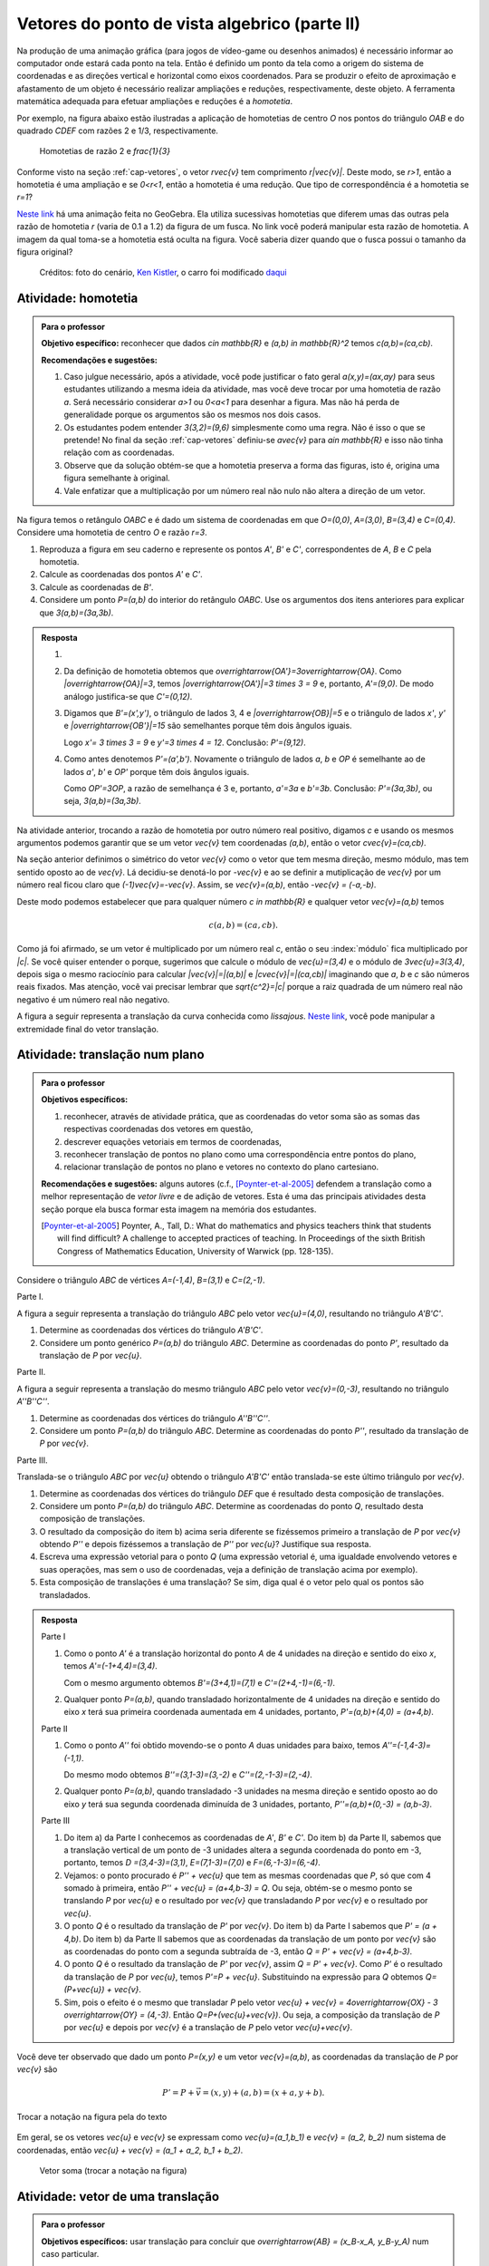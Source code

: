 **********************************************
Vetores do ponto de vista algebrico (parte II)
**********************************************

Na produção de uma animação gráfica (para jogos de vídeo-game ou desenhos animados) é necessário informar ao computador onde estará cada ponto na tela. 
Então é definido um ponto da tela como a origem do sistema de coordenadas e as direções vertical e horizontal como eixos coordenados.
Para se produzir o efeito de aproximação e afastamento de um objeto é necessário realizar ampliações e reduções, respectivamente, deste objeto.
A ferramenta matemática adequada para efetuar ampliações e reduções é a *homotetia*.

.. glossary::

   Homotetia
      Fixados um ponto `O` no plano e um número real `r>0`. Chamamos de *homotetia de centro O  e razão r* à correspondência que a cada ponto `P` do plano associa o ponto `P'` tal que `\overrightarrow{OP'}=r\overrightarrow{OP}`.

Por exemplo, na figura abaixo estão ilustradas a aplicação de homotetias de centro `O` nos pontos do triângulo `OAB` e do quadrado `CDEF` com razões 2 e 1/3, respectivamente.

.. figure:: _resources/homotetia-poligonos.png
   :width: 350pt
   
   Homotetias de razão 2 e `\frac{1}{3}`

Conforme visto na seção :ref:`cap-vetores`, o vetor `r\vec{v}` tem comprimento `r|\vec{v}|`. Deste modo, se `r>1`, então a homotetia é uma ampliação e se `0<r<1`, então a homotetia é uma redução. Que tipo de correspondência é a homotetia se `r=1`? 

`Neste link <https://www.geogebra.org/m/RtM2rrQH>`_ há uma animação feita no GeoGebra. Ela utiliza sucessivas homotetias que diferem umas das outras pela razão de homotetia `r` (varia de 0.1 a 1.2) da figura de um fusca. No link você poderá manipular esta razão de homotetia. A imagem da qual toma-se a homotetia está oculta na figura. Você saberia dizer quando que o fusca possui o tamanho da figura original? 

.. figure:: _resources/Homotetia_1.*

   Créditos: foto do cenário, `Ken Kistler <http://www.publicdomainpictures.net/view-image.php?image=102769&picture=empty-road-in-american-west>`_, o carro foi modificado `daqui <https://www.google.com.br/search?client=ubuntu&hs=jK5&channel=fs&dcr=0&biw=1198&bih=617&tbs=sur%3Afmc&tbm=isch&sa=1&q=car+drawing+black+and+white+front+beatle&oq=car+drawing+black+and+white+front+beatle&gs_l=psy-ab.3...24087.27803.0.28006.17.12.5.0.0.0.110.1153.8j4.12.0....0...1.1.64.psy-ab..0.0.0....0.xEeDoYiAMAQ#imgrc=OhvywkBoPce0dM:>`_
.. _ativ-vetores-homotetia:

Atividade: homotetia
--------------------

.. admonition:: Para o professor

   **Objetivo específico:** reconhecer que dados `c\in \mathbb{R}` e `(a,b) \in \mathbb{R}^2` temos `c(a,b)=(ca,cb)`. 
   
   **Recomendações e sugestões:** 
   
   #. Caso julgue necessário, após a atividade, você pode justificar o fato geral `a(x,y)=(ax,ay)` para seus estudantes utilizando a mesma ideia da atividade, mas você deve trocar por uma homotetia de razão `a`. Será necessário considerar `a>1` ou `0<a<1` para desenhar a figura. Mas não há perda de generalidade porque os argumentos são os mesmos nos dois casos. 
   #. Os estudantes podem entender `3(3,2)=(9,6)` simplesmente como uma regra. Não é isso o que se pretende! No final da seção :ref:`cap-vetores` definiu-se `a\vec{v}` para `a\in \mathbb{R}` e isso não tinha relação com as coordenadas.
   #. Observe que da solução obtém-se que a homotetia preserva a forma das figuras, isto é, origina uma figura semelhante à original. 
   #. Vale enfatizar que a multiplicação por um número real não nulo não altera a direção de um vetor.


Na figura temos o retângulo `OABC` e é dado um sistema de coordenadas em que `O=(0,0)`, `A=(3,0)`, `B=(3,4)` e `C=(0,4)`. 
Considere uma homotetia de centro `O` e razão `r=3`.


.. tikz:: 

   \begin{scope}[scale=.3]
   \draw[-latex] (-2,0) -- (12,0) node[below right]{$x$};
   \draw[-latex] (0,-2) -- (0,15) node[left]{$y$};
   \draw[fill=lightgray] (0,0)--(3,0)--(3,4)--(0,4)--cycle;
   \fill (0,0) circle (0.13) node[below left]{$O$};
   \fill (3,0) circle (0.13) node[below]{$A$};
   \fill (3,4) circle (0.13) node[right]{$B$};
   \fill (0,4) circle (0.13) node[left]{$C$};
   \fill (2,1.5) circle (0.13) node[left]{$P$};
   
   \end{scope}
   
#. Reproduza a figura em seu caderno e represente os pontos `A'`, `B'` e `C'`, correspondentes de `A`, `B` e `C` pela homotetia.
#. Calcule as coordenadas dos pontos `A'` e `C'`.
#. Calcule as coordenadas de `B'`. 
#. Considere um ponto `P=(a,b)` do interior do retângulo `OABC`. Use os argumentos dos itens anteriores para explicar que `3(a,b)=(3a,3b)`.

.. admonition:: Resposta 

   #. 
   
      
      .. tikz:: 

         \begin{scope}[scale=.3]         
         \draw[fill=lightgray!30] (0,0)--(9,0)--(9,12)--(0,12)--cycle;
         \fill (9,0) circle (0.13) node[below]{$A'$};
         \fill (9,12) circle (0.13) node[right]{$B'$};
         \fill (0,12) circle (0.13) node[left]{$C'$};
         \fill (2,1.5) circle (0.13) node[left]{$P$};
         \draw[-latex] (-2,0) -- (12,0) node[below right]{$x$};
         \draw[-latex] (0,-2) -- (0,15) node[left]{$y$};
         \draw[fill=lightgray] (0,0)--(3,0)--(3,4)--(0,4)--cycle;
         \fill (0,0) circle (0.13) node[below left]{$O$};
         \fill (3,0) circle (0.13) node[below]{$A$};
         \fill (3,4) circle (0.13) node[right]{$B$};
         \fill (0,4) circle (0.13) node[left]{$C$};
         %\fill (2,1.5) circle (0.13) node[left]{$P$};
         \draw[-latex,very thick, blue] (0,0)--(9,0);
         \draw[-latex, thick, red] (0.1,0)--(3.1,0);
         \draw[-latex,very thick, blue] (0,0)--(0,12);
         \draw[-latex, thick, red] (0.1,0)--(0.1,4);
         \draw[-latex,very thick, blue] (0,0)--(9,12);
         \draw[-latex, thick, red] (0.1,0)--(3.1,4);
         \fill (2,1.5) circle (0.13) node[right]{$P$};
         \fill (6,4.5) circle (0.13) node[right]{$P'$};
         \end{scope}
   #. Da definição de homotetia obtemos que `\overrightarrow{OA'}=3\overrightarrow{OA}`. Como `|\overrightarrow{OA}|=3`, temos `|\overrightarrow{OA'}|=3 \times 3 = 9` e, portanto, `A'=(9,0)`. De modo análogo justifica-se que `C'=(0,12)`.
   #. Digamos que `B'=(x',y')`, o triângulo de lados 3, 4 e `|\overrightarrow{OB}|=5` e o triângulo de lados `x'`, `y'` e `|\overrightarrow{OB'}|=15` são semelhantes porque têm dois ângulos iguais. 
   
      .. tikz:: 

         \begin{scope}[scale=.3]
         
         %\fill (9,0) circle (0.13) node[below]{$A'$};
         \fill (9,12) circle (0.13) node[right]{$B'$};
         \fill (0,12) circle (0.13) node[left]{$C'$};
         \fill (0,0) circle (0.13) node[below left]{$O$};
         %\fill (3,0) circle (0.13) node[below]{$A$};
         \fill (3,4) circle (0.13) node[above]{$B$};
         \fill (0,4) circle (0.13) node[left]{$C$};
         %\fill (2,1.5) circle (0.13) node[above]{$P$};
         %\fill (6,4.5) circle (0.13) node[above]{$P'$};
         
         \fill[gray] (0,0)--(3,0)--(3,4)--cycle;
         \fill[lightgray!30] (0,0)--(9,0)--(9,12)--cycle;                  
         \draw[dashed] (3,4)--(3,0);
         \draw[dashed] (9,12)--(9,0);
         
         \draw[-latex] (-2,0) -- (12,0) node[below right]{$x$};
         \draw[-latex] (0,-2) -- (0,15) node[left]{$y$};
         \draw[-latex,very thick, blue] (0,0)--(9,12);
         \draw[-latex, thick, red] (0,0)--(3,4);
         
         \node[below] at (1.5,0){3};
         \node at (4.5,-1){$x'$};
         \node[right] at (3,2){4};
         \node[right] at (9,6){$y'$};
         
         \draw (9,0) rectangle (8.6,.4);
         \draw (3,0) rectangle (2.6,.4);
         \end{scope}
      
      Logo `x'= 3 \times 3 = 9` e `y'=3 \times 4 = 12`. Conclusão: `P'=(9,12)`. 
   #. Como antes denotemos `P'=(a',b')`. Novamente o triângulo de lados `a`, `b` e `OP` é semelhante ao de lados `a'`, `b'` e `OP'` porque têm dois ângulos iguais. 
   
      .. tikz:: 

         \begin{scope}[scale=.3]
         
         \fill (9,0) circle (0.13) node[below]{$A'$};
         \fill (9,12) circle (0.13) node[right]{$B'$};
         \fill (0,12) circle (0.13) node[left]{$C'$};
         \fill (0,0) circle (0.13) node[below left]{$O$};
         %\fill (3,0) circle (0.13);
         %\fill (3,4) circle (0.13) node[above]{$B$};
         %\fill (0,4) circle (0.13) node[left]{$C$};
         \fill (2,1.5) circle (0.13) node[above]{$P$};
         \fill (6,4.5) circle (0.13) node[above]{$P'$};
         
         \draw[fill=lightgray] (0,0)--(2,1.5)--(2,0)--cycle;
         \fill[lightgray!30] (0,0)--(6,4.5)--(6,0)--cycle;
         %\draw[thin] (0,0)--(3,0)--(3,4)--(0,4)--cycle;
         \draw (0,0)--(9,0)--(9,12)--(0,12)--cycle;
         \draw[dashed] (6,4.5)--(6,0);
         \draw[dashed] (2,1.5)--(2,0);
         
         \draw[-latex] (-2,0) -- (12,0) node[below right]{$x$};
         \draw[-latex] (0,-2) -- (0,15) node[left]{$y$};
         \draw[-latex,very thick, blue] (0,0)--(6,4.5);
         \draw[-latex, thick, red] (0,0)--(2,1.5);
         
         \node[below] at (1,0){$a$};
         \node at (3.5,-1){$a'$};
         \node[right] at (2,.75){$b$};
         \node[right] at (6,2.25){$b'$};
         
         \draw (6,0) rectangle (5.6,.4);
         \draw (2,0) rectangle (1.6,.4);
         \end{scope}
      
      Como `OP'=3OP`, a razão de semelhança é 3 e, portanto, `a'=3a` e `b'=3b`. Conclusão: `P'=(3a,3b)`, ou seja, `3(a,b)=(3a,3b)`.

.. Como `B'` é o correspondente de `B` pela homotetia, `\overrightarrow{OB'}=3\overrightarrow{OB}=3(3,2)`. Use semelhança de triângulos para explicar que `3(3,2)=(9,6)`.

Na atividade anterior, trocando a razão de homotetia por outro número real positivo, digamos `c` e usando os mesmos argumentos podemos garantir que se um vetor `\vec{v}` tem coordenadas `(a,b)`, então o vetor `c\vec{v}=(ca,cb)`.

Na seção anterior definimos o simétrico do vetor `\vec{v}` como o vetor que tem mesma direção, mesmo módulo, mas tem sentido oposto ao de `\vec{v}`.
Lá decidiu-se denotá-lo por `-\vec{v}` e ao se definir a mutiplicação de `\vec{v}` por um número real ficou claro que `(-1)\vec{v}=-\vec{v}`. 
Assim, se `\vec{v}=(a,b)`, então `-\vec{v} = (-a,-b)`.

Deste modo podemos estabelecer que para qualquer número `c \in \mathbb{R}` e qualquer vetor `\vec{v}=(a,b)` temos

.. math::

   c(a,b)=(ca,cb).
   
Como já foi afirmado, se um vetor é multiplicado por um número real `c`, então o seu :index:`módulo` fica multiplicado por `|c|`. Se você quiser entender o porque, sugerimos que calcule o módulo de `\vec{u}=(3,4)` e o módulo de `3\vec{u}=3(3,4)`, depois siga o mesmo raciocínio para calcular `|\vec{v}|=|(a,b)|` e `|c\vec{v}|=|(ca,cb)|` imaginando que `a`, `b` e `c` são números reais fixados. Mas atenção, você vai precisar lembrar que `\sqrt{c^2}=|c|` porque a raiz quadrada de um número real não negativo é um número real não negativo.

.. glossary:: 
   
   Translação
      A translação de um ponto `P` do plano por um vetor `\vec{v}` é o ponto `P'=P+\vec{v}`. Quando dizemos simplesmente *a translação por* `\vec{v}` nos referimos a uma correspondência que associa cada ponto `P` do plano ao ponto `P'` como acima.
      
      
      .. tikz:: Translação do ponto P com relação ao vetor v

         \draw[-latex, red, very thick] (3,1)--(5,2.5);
         \fill (3,1) circle (0.05) node[below]{$P$};
         \fill (5,2.5) circle (0.05) node[below]{$P'$};
         \node at (4,2.2) {$\vec{v}$};

A figura a seguir representa a translação da curva conhecida como *lissajous*. `Neste link <https://www.geogebra.org/m/bWpc8guU>`_, você pode manipular a extremidade final do vetor translação.

.. figure:: _resources/lissajous-curve-translation_2.*
   :width: 300pt

.. _ativ-vetores-translacao:

Atividade: translação num plano
-------------------------------

.. admonition:: Para o professor

   **Objetivos específicos:**
   
   #. reconhecer, através de atividade prática, que as coordenadas do vetor soma são as somas das respectivas coordenadas dos vetores em questão, 
   #. descrever equações vetoriais em termos de coordenadas,
   #. reconhecer translação de pontos no plano como uma correspondência entre pontos do plano,
   #. relacionar translação de pontos no plano e vetores no contexto do plano cartesiano.
   
   **Recomendações e sugestões:** alguns autores (c.f., [Poynter-et-al-2005]_ defendem a translação como a melhor representação de *vetor livre* e de adição de vetores. Esta é uma das principais atividades desta seção porque ela busca formar esta imagem na memória dos estudantes. 
   
   .. [Poynter-et-al-2005] Poynter, A., Tall, D.: What do mathematics and physics teachers think that students will find difficult? A challenge to accepted practices of teaching. In Proceedings of the sixth British Congress of Mathematics Education, University of Warwick (pp. 128-135).

Considere o triângulo `ABC` de vértices `A=(-1,4)`, `B=(3,1)` e `C=(2,-1)`.

Parte I.

A figura a seguir representa a translação do triângulo `ABC` pelo vetor `\vec{u}=(4,0)`, resultando no triângulo `A'B'C'`.

.. tikz:: Translação horizontal do triângulo ABC

   \draw[fill=lightgray!30] (-1,4)coordinate(a)--(3,1)coordinate(b)--(2,-1)coordinate(c)--cycle;
   \draw[fill=lightgray!30,xshift=4cm] (-1,4)coordinate(a')--(3,1)coordinate(b')--(2,-1)coordinate(c')--cycle;
      
   \draw[-latex] (-2,0) -- (8,0) node[below right]{$x$};
   \draw[-latex] (0,-1) -- (0,5) node[left]{$y$};
   \fill (0,0) circle (0.05) node[below left]{$O$};
   \fill (a) circle (0.05) node[left]{$A$};
   \fill (b) circle (0.05) node[below left]{$B$};
   \fill (c) circle (0.05) node[below left]{$C$};
   \fill (a') circle (0.05) node[below left]{$A'$};
   \fill (b') circle (0.05) node[below left]{$B'$};
   \fill (c') circle (0.05) node[below left]{$C'$};
   \fill (1,2)coordinate(p) circle (0.05) node[below left]{$P$};
   \fill (5,2)coordinate(p') circle (0.05) node[below left]{$P'$};
   
   \draw[-latex,thick,red] (a)--(a');
   \draw[-latex,thick,red] (b)--(b');
   \draw[-latex,thick,red] (c)--(c');
   \draw[-latex,thick,red] (p)--(p');

#. Determine as coordenadas dos vértices do triângulo `A'B'C'`.
#. Considere um ponto genérico `P=(a,b)` do triângulo `ABC`. Determine as coordenadas do ponto `P'`, resultado da translação de `P` por `\vec{u}`.

Parte II.

A figura a seguir representa a translação do mesmo triângulo `ABC` pelo vetor `\vec{v}=(0,-3)`, resultando no triângulo `A''B''C''`.

.. tikz:: Translação horizontal do triângulo ABC

   \draw[fill=lightgray!30] (-1,4)coordinate(a)--(3,1)coordinate(b)--(2,-1)coordinate(c)--cycle;
   \draw[fill=lightgray!30,yshift=-3cm] (-1,4)coordinate(a')--(3,1)coordinate(b')--(2,-1)coordinate(c')--cycle;
      
   \draw[-latex] (-2,0) -- (4,0) node[below right]{$x$};
   \draw[-latex] (0,-4) -- (0,5) node[left]{$y$};
   \fill (0,0) circle (0.05) node[below left]{$O$};
   \fill (a) circle (0.05) node[left]{$A$};
   \fill (b) circle (0.05) node[below left]{$B$};
   \fill (c) circle (0.05) node[below left]{$C$};
   \fill (a') circle (0.05) node[below left]{$A'$};
   \fill (b') circle (0.05) node[below left]{$B'$};
   \fill (c') circle (0.05) node[below left]{$C'$};
   \fill (1,2)coordinate(p) circle (0.05) node[below left]{$P$};
   \fill (1,-1)coordinate(p') circle (0.05) node[below left]{$P'$};
   
   \draw[-latex,thick,red] (a)--(a');
   \draw[-latex,thick,red] (b)--(b');
   \draw[-latex,thick,red] (c)--(c');
   \draw[-latex,thick,red] (p)--(p');
   
#. Determine as coordenadas dos vértices do triângulo `A''B''C''`.
#. Considere um ponto `P=(a,b)` do triângulo `ABC`. Determine as coordenadas do ponto `P''`, resultado da translação de `P` por `\vec{v}`.

Parte III.

Translada-se o triângulo `ABC` por `\vec{u}` obtendo o triângulo `A'B'C'` então translada-se este último triângulo por `\vec{v}`.

#. Determine as coordenadas dos vértices do triângulo `DEF` que é resultado desta composição de translações.
#. Considere um ponto `P=(a,b)` do triângulo `ABC`. Determine as coordenadas do ponto `Q`, resultado desta composição de translações.
#. O resultado da composição do item b) acima seria diferente se fizéssemos primeiro a translação de `P` por `\vec{v}` obtendo `P''` e depois fizéssemos a translação de `P''` por `\vec{u}`? Justifique sua resposta.
#. Escreva uma expressão vetorial para o ponto `Q` (uma expressão vetorial é, uma igualdade envolvendo vetores e suas operações, mas sem o uso de coordenadas, veja a definição de translação acima por exemplo). 
#. Esta composição de translações é uma translação? Se sim, diga qual é o vetor pelo qual os pontos são transladados.

.. admonition:: Resposta 

   Parte I

   #. Como o ponto `A'` é a translação horizontal do ponto `A` de 4 unidades na direção e sentido do eixo `x`, temos `A'=(-1+4,4)=(3,4)`.
   
      .. tikz:: Translação horizontal do triângulo ABC

         \draw[fill=lightgray!30] (-1,4)coordinate(a)--(3,1)coordinate(b)--(2,-1)coordinate(c)--cycle;
         \draw[xshift=4cm] (-1,4)coordinate(a');
      
         \draw[-latex] (-2,0) -- (4,0) node[below right]{$x$};
         \draw[-latex] (0,-1) -- (0,5) node[left]{$y$};
         \fill (0,0) circle (0.05) node[below left]{$O$};
         \fill (a) circle (0.05) node[above]{$A=(-1,4)$};
         \fill (a') circle (0.05) node[above]{$A'=(3,4)$};
         
         \draw[dashed] (a) -- (-1,0);
         \draw[dashed] (a') -- (3,0);
         
         \node[below] at (1,4) {4};
            
         \draw[-latex,thick,red] (a)--(a');
         
   
      Com o mesmo argumento obtemos `B'=(3+4,1)=(7,1)` e `C'=(2+4,-1)=(6,-1)`.
   #. Qualquer ponto `P=(a,b)`, quando transladado horizontalmente de 4 unidades na direção e sentido do eixo `x` terá sua primeira coordenada aumentada em 4 unidades, portanto, `P'=(a,b)+(4,0) = (a+4,b)`.
   
   Parte II
   
   #. Como o ponto `A''` foi obtido movendo-se o ponto `A` duas unidades para baixo, temos `A''=(-1,4-3)=(-1,1)`.

      .. tikz:: Translação horizontal do triângulo ABC

         \draw[fill=lightgray!30] (-1,4)coordinate(a)--(3,1)coordinate(b)--(2,-1)coordinate(c)--cycle;
         \draw[yshift=-3cm] (-1,4)coordinate(a');
      
         \draw[-latex] (-2,0) -- (4,0) node[below right]{$x$};
         \draw[-latex] (0,-1) -- (0,5) node[left]{$y$};
         \fill (0,0) circle (0.05) node[below left]{$O$};
         \fill (a) circle (0.05) node[above]{$A=(-1,4)$};
         \fill (a') circle (0.05) node[below]{$A''=(-1,1)$};
         
         \draw[dashed] (a) -- (0,4);
         \draw[dashed] (a') -- (0,1);
         
         \node[left] at (-1,2.5) {3};
            
         \draw[-latex,thick,red] (a)--(a');
   
      Do mesmo modo obtemos `B''=(3,1-3)=(3,-2)` e `C''=(2,-1-3)=(2,-4)`.
      
   #. Qualquer ponto `P=(a,b)`, quando transladado -3 unidades na mesma direção e sentido oposto ao do eixo `y` terá sua segunda coordenada diminuída de 3 unidades, portanto, `P''=(a,b)+(0,-3) = (a,b-3)`.
   
   Parte III
   
   #. Do item a) da Parte I conhecemos as coordenadas de `A'`, `B'` e `C'`. Do item b) da Parte II, sabemos que a translação vertical de um ponto  de -3 unidades altera a segunda coordenada do ponto em -3, portanto, temos `D =(3,4-3)=(3,1)`, `E=(7,1-3)=(7,0)` e `F=(6,-1-3)=(6,-4)`.
   
      
      .. tikz:: Composição de translações do triângulo ABC

         \draw[fill=lightgray!30] (-1,4)coordinate(a)--(3,1)coordinate(b)--(2,-1)coordinate(c)--cycle;
         \draw[fill=lightgray!30,xshift=4cm] (-1,4)coordinate(a')--(3,1)coordinate(b')--(2,-1)coordinate(c')--cycle;
         \draw[fill=lightgray!30,xshift=4cm,yshift=-3cm] (-1,4)coordinate(d)--(3,1)coordinate(e)--(2,-1)coordinate(f)--cycle;
      
         \draw[-latex] (-2,0) -- (8,0) node[below right]{$x$};
         \draw[-latex] (0,-1) -- (0,5) node[left]{$y$};
         \fill (0,0) circle (0.05) node[below left]{$O$};
         \fill (a) circle (0.05) node[left]{$A$};         
         \fill (c) circle (0.05) node[below left]{$C$};
         \fill (a') circle (0.05) node[below left]{$A'$};
         \fill (b') circle (0.05) node[below left]{$B'$};
         \fill (c') circle (0.05) node[below left]{$C'$};
         \fill (d) circle (0.05) node[left]{$D=B$};
         \fill (e) circle (0.05) node[below left]{$E$};
         \fill (f) circle (0.05) node[below left]{$F$};
         \fill (1,2)coordinate(p) circle (0.05) node[below left]{$P$};
         \fill (5,2)coordinate(p') circle (0.05) node[below left]{$P'$};
         \fill (5,-1)coordinate(q) circle (0.05) node[below left]{$Q$};
   
         \draw[-latex,thick,red] (a')--(d);
         \draw[-latex,thick,red] (b')--(e);
         \draw[-latex,thick,red] (c')--(f);
         \draw[-latex,thick,red] (p')--(q);

     
   #. Vejamos: o ponto procurado é `P'' + \vec{u}` que tem as  mesmas coordenadas que `P`, só que com 4 somado à primeira, então `P'' + \vec{u} = (a+4,b-3) = Q`. Ou seja, obtém-se o mesmo ponto se translando `P` por `\vec{u}` e o resultado por `\vec{v}` que transladando `P` por `\vec{v}` e o resultado por `\vec{u}`.
   #. O ponto `Q` é o resultado da translação de `P'` por `\vec{v}`. Do item b) da Parte I sabemos que `P' = (a + 4,b)`. Do item b) da Parte II sabemos que as coordenadas da translação de um ponto por `\vec{v}` são as coordenadas do ponto com a segunda subtraída de -3, então `Q = P' + \vec{v} = (a+4,b-3)`.
   #. O ponto `Q` é o resultado da translação de `P'` por `\vec{v}`, assim `Q = P' + \vec{v}`. Como `P'` é o resultado da translação de `P` por `\vec{u}`, temos `P'=P + \vec{u}`. Substituindo na expressão para `Q` obtemos `Q= (P+\vec{u}) + \vec{v}`.
   #. Sim, pois o efeito é o mesmo que transladar `P` pelo vetor `\vec{u} + \vec{v} = 4\overrightarrow{OX} - 3 \overrightarrow{OY} = (4,-3)`. Então `Q=P+(\vec{u}+\vec{v})`. Ou seja, a composição da translação de `P` por `\vec{u}` e depois por `\vec{v}` é a translação de `P` pelo vetor `\vec{u}+\vec{v}`.
   
      .. tikz:: Composição de translações do triângulo ABC

         \draw[fill=lightgray!30] (-1,4)coordinate(a)--(3,1)coordinate(b)--(2,-1)coordinate(c)--cycle;
         \draw[fill=lightgray!30,xshift=4cm,yshift=-3cm] (-1,4)coordinate(d)--(3,1)coordinate(e)--(2,-1)coordinate(f)--cycle;
      
         \draw[-latex] (-2,0) -- (8,0) node[below right]{$x$};
         \draw[-latex] (0,-1) -- (0,5) node[left]{$y$};
         \fill (0,0) circle (0.05) node[below left]{$O$};
         \fill (a) circle (0.05) node[left]{$A$};         
         \fill (c) circle (0.05) node[below left]{$C$};
         \fill (d) circle (0.05) node[above right]{$D=B$};
         \fill (e) circle (0.05) node[below left]{$E$};
         \fill (f) circle (0.05) node[below left]{$F$};
         \fill (1,2)coordinate(p) circle (0.05) node[below left]{$P$};
         \fill (5,-1)coordinate(q) circle (0.05) node[below left]{$Q$};
   
         \draw[-latex,thick,red] (a)--(d);
         \draw[-latex,thick,red] (b)--(e);
         \draw[-latex,thick,red] (c)--(f);
         \draw[-latex,thick,red] (p)--(q);
      
Você deve ter observado que dado um ponto `P=(x,y)` e um vetor `\vec{v}=(a,b)`, as coordenadas da translação de `P` por `\vec{v}` são 

.. math::

   P'=P+\vec{v} = (x,y) + (a,b) = (x+a,y+b).

.. figure:: _resources/tc.png
   :width: 200pt
   :align: center

   Trocar a notação na figura pela do texto


Em geral, se os vetores `\vec{u}` e `\vec{v}` se expressam como `\vec{u}=(a_1,b_1)` e  `\vec{v} = (a_2, b_2)` num sistema de coordenadas, então `\vec{u} + \vec{v} = (a_1 + a_2, b_1 + b_2)`.


.. figure:: _resources/vetor-soma.png
   :width: 200pt
   
   Vetor soma (trocar a notação na figura)


.. _ativ-vetores-coord-extremidades:

Atividade: vetor de uma translação
----------------------------------

.. admonition:: Para o professor

   **Objetivos específicos:** usar translação para concluir que `\overrightarrow{AB} = (x_B-x_A, y_B-y_A)` num caso particular.
   
   **Recomendações e sugestões:** A dificuldade dos estudantes deve permanecer na obtenção das coordenadas. Peça que eles escrevam a expressão vetorial que define uma translação. Veja a definição de translação acima.

Dados os pontos `A = (1, 5)` e `A' = (5, 3)`, existe um vetor  `\vec{v}` que a translação de `A` por `\vec{v}` seja `A'`? Se sim, apresente as coordenadas deste vetor?

.. admonition:: Resposta 

   O ponto `A'` é uma translação de `A` por `\vec{v}` se `A' = A + \vec{v}`. A resposta é sim, basta tomar `\vec{v} = A' - A`. Teremos `\vec{v}=\overrightarrow{AA'}` e `A'=A + \overrightarrow{AA'}` em coordenadas
   
   .. math::
   
      \overrightarrow{v} =A'- A = (5,3) - (1,5) = (5-1,3-5) = (4,-2).
   
   Observe o resultado disso na figura.

   .. figure:: _resources/coordenadas-vetor.png
      :width: 200pt
      :align: center
      
      Trocar B por A' na figura

Em geral, fixados um sistema de coordenadas e dois pontos `A=(x_A,y_A)` e `B=(x_B,y_B)`, quais são as coordenadas do vetor `\overrightarrow{AB}`?
   
Observe que `B` é a translação de `A` pelo vetor `\overrightarrow{AB}`, assim `B=A + \overrightarrow{AB}`. Ou seja, `\overrightarrow{AB} = B-A = (x_B - x_A, y_B - y_A)`.
   
.. tikz::

   \begin{scope}[scale=1.1]
   %\draw[-latex,very thick, black] (-1.55,0) -- (1.7,0) node[below right]{$x$};
   %\draw[-latex,very thick, black] (0,-.55) -- (0,2.05) node[right]{$y$};
   \fill (0,0) circle (0.05) node[below left]{$O$};
   \draw[-latex]  (-1,2)--(0,0);
   \draw[-latex] (0,0)-- (1,.5);
   \draw[-latex, very thick, red] (-1,2) -- (1,.5);
   \node at (.3,1.4){$\overrightarrow{AB}$};
   \node at (-.9,.8){$-\overrightarrow{OA}$};
   \node at (.6,0){$\overrightarrow{OB}$};
   
   \begin{scope}[xshift=4cm]
   \draw[-latex, very thick, red] (-1,2) -- (1,.5);
   \node at (.3,1.4){$\overrightarrow{AB}$};
   \draw[dashed] (-1,2)--(-1,.5);
   \draw[dashed] (-1,.5)--(1,.5);
   \node at (-1.7,1.25) {$y_B - y_A$};
   \node at (0,.3) {$x_B - x_A$};
   \end{scope}
   \end{scope}
      
.. .. figure:: https://www.umlivroaberto.com/livro/lib/exe/fetch.php?media=vetor-dados-extremos.jpg
   :width: 200px
   :align: center
      
      Coordenadas de um vetor a partir de suas extremidades

.. _ativ-vetores-alg-vetores-iguais:

Atividade: quando dois vetores são iguais?
------------------------------------------

.. admonition:: Para o professor

   **Objetivos específicos:**
   
   #. Expressar um vetor em coordenadas dadas as extremidades.
   #. Identificar vetores iguais a partir de informações geométricas dadas.
      
   **Recomendações e sugestões:** É importante que os alunos percebam que podem manipular algebricamente os pontos `A`, `B`, `C` e `D`, pois, cada uma representa o vetor posição do respectivo ponto. 
   Observe, informalmente ao estudante, que o vetor vermelho *translada* o segmento `AB` para posição `CD`.

O paralelogramo `ABCD` é tal que `A = (1, 1)` , `B = (4, 5)`  e `C = (6, 8)`. 
Onde está o vértice D?

.. admonition:: Resposta 

   Os vetores `AD` e `BC` são iguais.
   
   .. figure:: _resources/vetores-iguais.png
      :width: 200pt
      :align: center
   
   Logo, `D − A = C − B`, ou seja, 
   
   .. math:: 
   
      D = A + C − B = (1, 1) + (6, 8) − (4, 5) = (3, 4).

.. admonition:: Exemplo 

   O quadrilátero `OABC` da figura é um paralelogramo. Sabendo que as coordenadas dos vértices são `O=(0,0)`, `A=(2,0)`, `B=(3,1)` e `C = (1,1)`, calcule as coordenadas do ponto `M` de encontro das diagonais do paralelogramo.
   
   .. tikz:: OB=2OM
   
      \draw[fill=lightgray!30] (0,0)coordinate(o)--(2,0)coordinate(a)--(3,1)coordinate(b)--(1,1)coordinate(c)--cycle;
      \fill (a) circle (0.05) node[below]{$A$};
      \fill (b) circle (0.05) node[right]{$B$};
      \fill (c) circle (0.05) node[above]{$C$};
      \fill (1.5,.5) circle (0.05) node[above]{$M$};
      
      \draw[-latex] (-1,0) -- (3.5,0) node[below right]{$x$};
      \draw[-latex] (0,-1) -- (0,2.5) node[left]{$y$};
      \fill (0,0) circle (0.05) node[below left]{$O$};
      
      \draw (o)--(b);
      \draw (a)--(c);
     
   *Solução:* Sabemos que em qualquer paralelogramo, as diagonais se intersectam nos pontos médios. Então `M=(x,y)` é o ponto médio do segmento `OB` e, portanto, o vetor `\overrightarrow{OM}=\frac{1}{2}\overrightarrow{OB}=\frac{1}{2}(3,1)=(\frac{3}{2}, \frac{1}{2})`. Assim,  `M=(\frac{3}{2}, \frac{1}{2})`.


